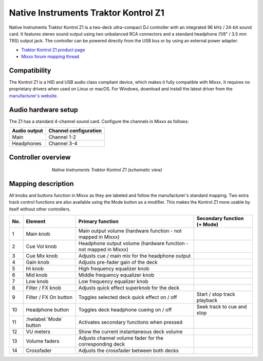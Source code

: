 .. _native-instruments-traktor-kontrol-z1:

Native Instruments Traktor Kontrol Z1
=====================================

Native Instruments Traktor Kontrol Z1 is a two-deck ultra-compact DJ controller with an integrated 96 kHz / 24-bit sound card. It features stereo sound output using two unbalanced RCA connectors and a standard headphone (1/8" / 3.5 mm TRS) output jack. The controller can be powered directly from the USB bus or by using an external power adapter.

- `Traktor Kontrol Z1 product page <https://www.native-instruments.com/en/products/traktor/dj-controllers/traktor-kontrol-z1/>`__
- `Mixxx forum mapping thread <https://mixxx.discourse.group/t/new-mapping-for-native-instruments-traktor-kontrol-z1/28436>`__

Compatibility
~~~~~~~~~~~~~

The Kontrol Z1 is a HID and USB audio class compliant device, which makes it fully compatible with Mixxx. It requires no proprietary drivers when used on Linux or macOS. For Windows, download and install the latest driver from the `manufacturer's website <https://www.native-instruments.com/en/support/downloads/drivers-other-files/>`__.

Audio hardware setup
~~~~~~~~~~~~~~~~~~~~

The Z1 has a standard 4-channel sound card. Configure the channels in Mixxx as follows:

============  =====================
Audio output  Channel configuration
============  =====================
Main          Channel 1-2
Headphones    Channel 3-4
============  =====================

Controller overview
~~~~~~~~~~~~~~~~~~~

.. figure:: ../../_static/controllers/native_instruments_traktor_kontrol_z1.png
   :align: center
   :width: 65%
   :figwidth: 65%
   :alt: Native Instruments Traktor Kontrol Z1 (schematic view)
   :figclass: pretty-figures

   *Native Instruments Traktor Kontrol Z1 (schematic view)*

Mapping description
~~~~~~~~~~~~~~~~~~~

All knobs and buttons function in Mixxx as they are labeled and follow the manufacturer's standard mapping. Two extra track control functions are also available using the Mode button as a modifier. This makes the Kontrol Z1 more usable by itself without other controllers.

======  ====================================  ==================================================================================  ==============================================================
No.     Element                               Primary function                                                                    Secondary function (+ Mode)
======  ====================================  ==================================================================================  ==============================================================
1       Main knob                             Main output volume (hardware function - not mapped in Mixxx)
2       Cue Vol knob                          Headphone output volume (hardware function - not mapped in Mixxx)
3       Cue Mix knob                          Adjusts cue / main mix for the headphone output
4       Gain knob                             Adjusts pre-fader gain of the deck
5       Hi knob                               High frequency equalizer knob
6       Mid knob                              Middle frequency equalizer knob
7       Low knob                              Low frequency equalizer knob
8       Filter / FX knob                      Adjusts quick effect superknob for the deck
9       Filter / FX On button                 Toggles selected deck quick effect on / off                                         Start / stop track playback
10      Headphone button                      Toggles deck headphone cueing on / off                                              Seek track to cue and stop
11      :hwlabel:`Mode` button                Activates secondary functions when pressed
12      VU meters                             Show the current instantaneous deck volume
13      Volume faders                         Adjusts channel volume fader for the corresponding deck
14      Crossfader                            Adjusts the crossfader between both decks
======  ====================================  ==================================================================================  ==============================================================

